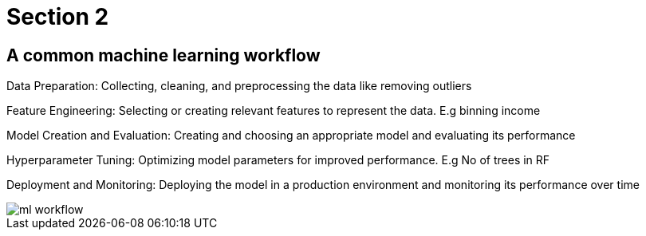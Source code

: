 = Section 2

== A common machine learning workflow

Data Preparation: Collecting, cleaning, and preprocessing the data like removing outliers

Feature Engineering: Selecting or creating relevant features to represent the data. E.g binning income

Model Creation and Evaluation: Creating and choosing an appropriate model and evaluating its performance

Hyperparameter Tuning: Optimizing model parameters for improved performance. E.g No of trees in RF

Deployment and Monitoring: Deploying the model in a production environment and monitoring its performance over time

image::ml-workflow.png[align="center"]